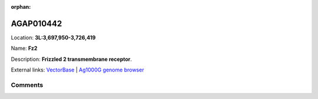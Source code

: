 :orphan:



AGAP010442
==========

Location: **3L:3,697,950-3,726,419**

Name: **Fz2**

Description: **Frizzled 2 transmembrane receptor**.

External links:
`VectorBase <https://www.vectorbase.org/Anopheles_gambiae/Gene/Summary?g=AGAP010442>`_ |
`Ag1000G genome browser <https://www.malariagen.net/apps/ag1000g/phase1-AR3/index.html?genome_region=3L:3697950-3726419#genomebrowser>`_









Comments
--------


.. raw:: html

    <div id="disqus_thread"></div>
    <script>
    
    var disqus_config = function () {
        this.page.identifier = '/gene/AGAP010442';
    };
    
    (function() { // DON'T EDIT BELOW THIS LINE
    var d = document, s = d.createElement('script');
    s.src = 'https://agam-selection-atlas.disqus.com/embed.js';
    s.setAttribute('data-timestamp', +new Date());
    (d.head || d.body).appendChild(s);
    })();
    </script>
    <noscript>Please enable JavaScript to view the <a href="https://disqus.com/?ref_noscript">comments.</a></noscript>


